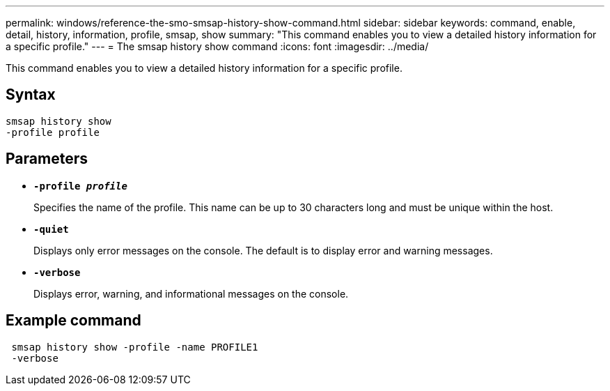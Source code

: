 ---
permalink: windows/reference-the-smo-smsap-history-show-command.html
sidebar: sidebar
keywords: command, enable, detail, history, information, profile, smsap, show
summary: "This command enables you to view a detailed history information for a specific profile."
---
= The smsap history show command
:icons: font
:imagesdir: ../media/

[.lead]
This command enables you to view a detailed history information for a specific profile.

== Syntax

----

smsap history show
-profile profile
----

== Parameters

* *`-profile _profile_`*
+
Specifies the name of the profile. This name can be up to 30 characters long and must be unique within the host.

* *`-quiet`*
+
Displays only error messages on the console. The default is to display error and warning messages.

* *`-verbose`*
+
Displays error, warning, and informational messages on the console.

== Example command

----
 smsap history show -profile -name PROFILE1
 -verbose
----
